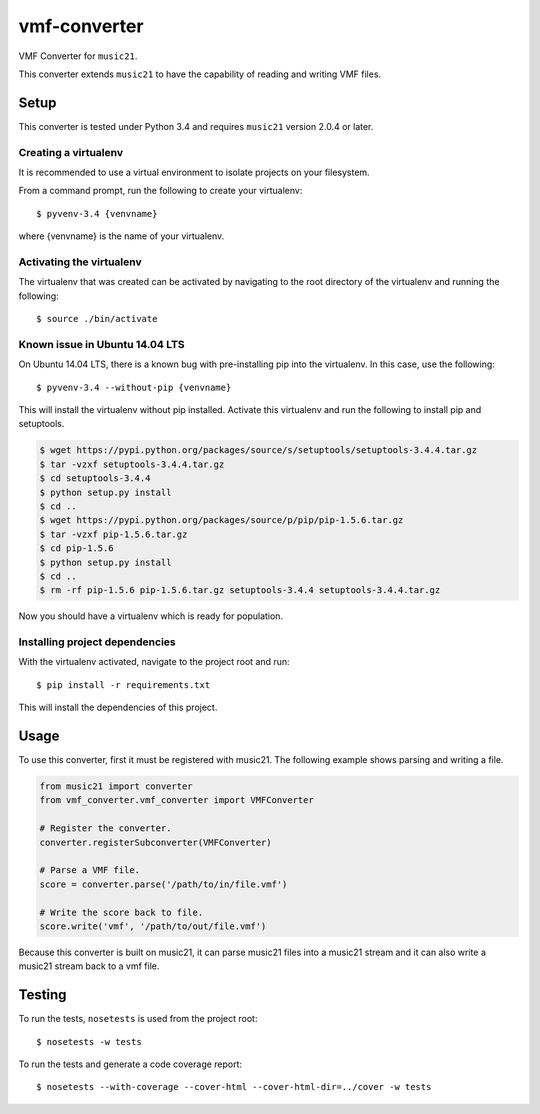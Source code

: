 vmf-converter
=============

VMF Converter for ``music21``.

This converter extends ``music21`` to have the capability of reading and writing VMF files.

Setup
-----

This converter is tested under Python 3.4 and requires ``music21`` version 2.0.4 or later.

Creating a virtualenv
~~~~~~~~~~~~~~~~~~~~~

It is recommended to use a virtual environment to isolate projects on your filesystem.

From a command prompt, run the following to create your virtualenv::

    $ pyvenv-3.4 {venvname}

where {venvname} is the name of your virtualenv.

Activating the virtualenv
~~~~~~~~~~~~~~~~~~~~~~~~~

The virtualenv that was created can be activated by navigating to the root directory
of the virtualenv and running the following::

    $ source ./bin/activate

Known issue in Ubuntu 14.04 LTS
~~~~~~~~~~~~~~~~~~~~~~~~~~~~~~~

On Ubuntu 14.04 LTS, there is a known bug with pre-installing pip into the virtualenv.
In this case, use the following::

    $ pyvenv-3.4 --without-pip {venvname}

This will install the virtualenv without pip installed. Activate this virtualenv and
run the following to install pip and setuptools.

.. code-block:: bash

    $ wget https://pypi.python.org/packages/source/s/setuptools/setuptools-3.4.4.tar.gz
    $ tar -vzxf setuptools-3.4.4.tar.gz
    $ cd setuptools-3.4.4
    $ python setup.py install
    $ cd ..
    $ wget https://pypi.python.org/packages/source/p/pip/pip-1.5.6.tar.gz
    $ tar -vzxf pip-1.5.6.tar.gz
    $ cd pip-1.5.6
    $ python setup.py install
    $ cd ..
    $ rm -rf pip-1.5.6 pip-1.5.6.tar.gz setuptools-3.4.4 setuptools-3.4.4.tar.gz

Now you should have a virtualenv which is ready for population.

Installing project dependencies
~~~~~~~~~~~~~~~~~~~~~~~~~~~~~~~

With the virtualenv activated, navigate to the project root and run::

    $ pip install -r requirements.txt

This will install the dependencies of this project.

Usage
-----

To use this converter, first it must be registered with music21.
The following example shows parsing and writing a file.

.. code-block:: python

    from music21 import converter
    from vmf_converter.vmf_converter import VMFConverter

    # Register the converter.
    converter.registerSubconverter(VMFConverter)

    # Parse a VMF file.
    score = converter.parse('/path/to/in/file.vmf')

    # Write the score back to file.
    score.write('vmf', '/path/to/out/file.vmf')

Because this converter is built on music21, it can parse music21 files into a music21 stream
and it can also write a music21 stream back to a vmf file.

Testing
-------

To run the tests, ``nosetests`` is used from the project root::

    $ nosetests -w tests

To run the tests and generate a code coverage report::

    $ nosetests --with-coverage --cover-html --cover-html-dir=../cover -w tests
